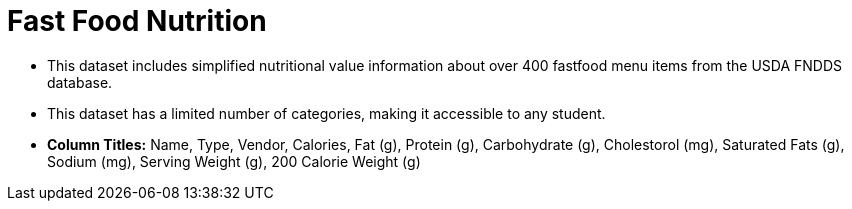 = Fast Food Nutrition

- This dataset includes simplified nutritional value information about over 400 fastfood menu items from the USDA FNDDS database.
- This dataset has a limited number of categories, making it accessible to any student.
- *Column Titles:* Name, Type, Vendor, Calories, Fat (g), Protein (g), Carbohydrate (g),
Cholestorol (mg), Saturated Fats (g), Sodium (mg), Serving Weight (g), 200 Calorie Weight (g)						
